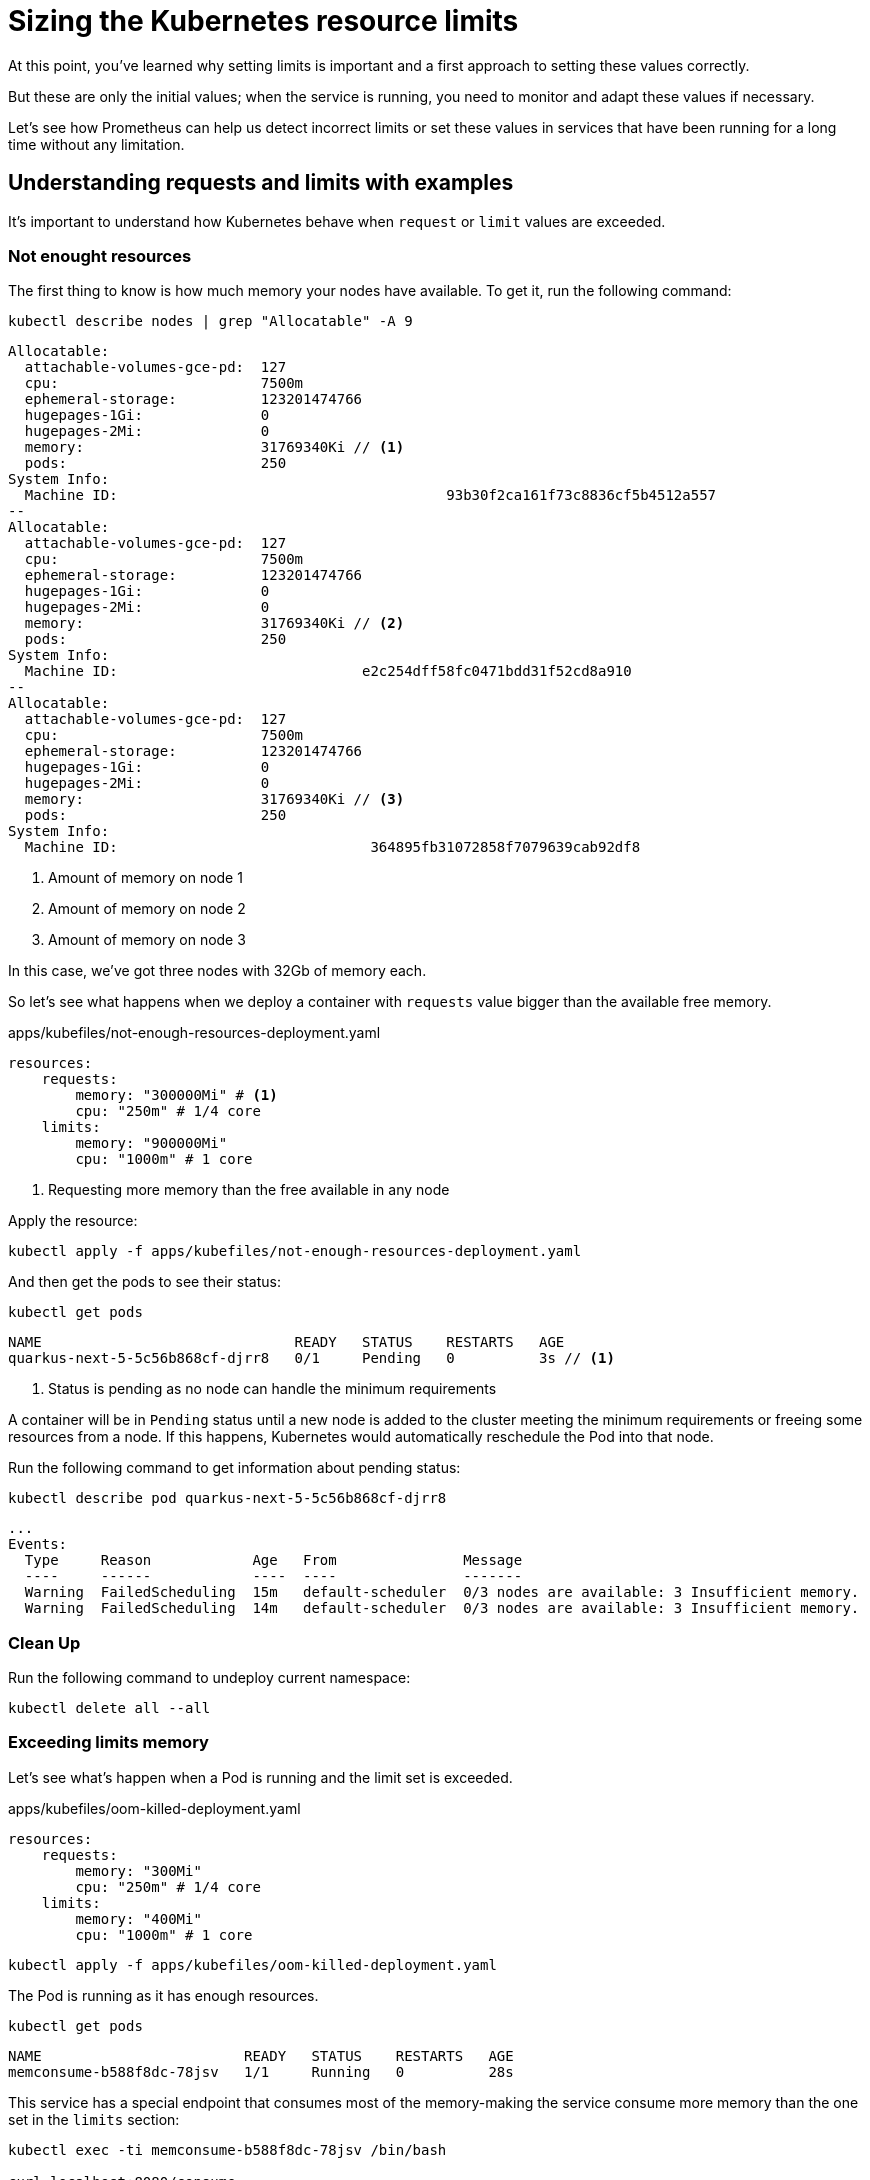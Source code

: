 = Sizing the Kubernetes resource limits

At this point, you've learned why setting limits is important and a first approach to setting these values correctly.

But these are only the initial values; when the service is running, you need to monitor and adapt these values if necessary.

Let's see how Prometheus can help us detect incorrect limits or set these values in services that have been running for a long time without any limitation.

== Understanding requests and limits with examples

It's important to understand how Kubernetes behave when `request` or `limit` values are exceeded.

=== Not enought resources

The first thing to know is how much memory your nodes have available.
To get it, run the following command:

[.console-input]
[source,bash]
----
kubectl describe nodes | grep "Allocatable" -A 9
----

[.console-output]
[source,bash]
----
Allocatable:
  attachable-volumes-gce-pd:  127
  cpu:                        7500m
  ephemeral-storage:          123201474766
  hugepages-1Gi:              0
  hugepages-2Mi:              0
  memory:                     31769340Ki // <1>
  pods:                       250
System Info:
  Machine ID:                                       93b30f2ca161f73c8836cf5b4512a557
--
Allocatable:
  attachable-volumes-gce-pd:  127
  cpu:                        7500m
  ephemeral-storage:          123201474766
  hugepages-1Gi:              0
  hugepages-2Mi:              0
  memory:                     31769340Ki // <2>
  pods:                       250
System Info:
  Machine ID:                             e2c254dff58fc0471bdd31f52cd8a910
--
Allocatable:
  attachable-volumes-gce-pd:  127
  cpu:                        7500m
  ephemeral-storage:          123201474766
  hugepages-1Gi:              0
  hugepages-2Mi:              0
  memory:                     31769340Ki // <3>
  pods:                       250
System Info:
  Machine ID:                              364895fb31072858f7079639cab92df8
----
<1> Amount of memory on node 1
<2> Amount of memory on node 2
<3> Amount of memory on node 3

In this case, we've got three nodes with 32Gb of memory each.

So let's see what happens when we deploy a container with `requests` value bigger than the available free memory.

[.console-input]
[source,bash]
.apps/kubefiles/not-enough-resources-deployment.yaml
----
resources:
    requests: 
        memory: "300000Mi" # <1> 
        cpu: "250m" # 1/4 core
    limits:
        memory: "900000Mi"
        cpu: "1000m" # 1 core
----
<1> Requesting more memory than the free available in any node

Apply the resource:

[.console-input]
[source,bash]
----
kubectl apply -f apps/kubefiles/not-enough-resources-deployment.yaml
----

And then get the pods to see their status:

[.console-input]
[source,bash]
----
kubectl get pods
----

[.console-output]
[source,bash]
----
NAME                              READY   STATUS    RESTARTS   AGE
quarkus-next-5-5c56b868cf-djrr8   0/1     Pending   0          3s // <1>
----
<1> Status is pending as no node can handle the minimum requirements

A container will be in `Pending` status until a new node is added to the cluster meeting the minimum requirements or freeing some resources from a node.
If this happens, Kubernetes would automatically reschedule the Pod into that node.

Run the following command to get information about pending status:

[.console-input]
[source,bash]
----
kubectl describe pod quarkus-next-5-5c56b868cf-djrr8
----

[.console-output]
[source,bash]
----
...
Events:
  Type     Reason            Age   From               Message
  ----     ------            ----  ----               -------
  Warning  FailedScheduling  15m   default-scheduler  0/3 nodes are available: 3 Insufficient memory.
  Warning  FailedScheduling  14m   default-scheduler  0/3 nodes are available: 3 Insufficient memory.
----

=== Clean Up

Run the following command to undeploy current namespace:

[.console-input]
[source,bash]
----
kubectl delete all --all
----

=== Exceeding limits memory

Let's see what's happen when a Pod is running and the limit set is exceeded.

[.console-input]
[source,bash]
.apps/kubefiles/oom-killed-deployment.yaml
----
resources:
    requests: 
        memory: "300Mi"
        cpu: "250m" # 1/4 core
    limits:
        memory: "400Mi"
        cpu: "1000m" # 1 core
----

[.console-input]
[source,bash]
----
kubectl apply -f apps/kubefiles/oom-killed-deployment.yaml
----

The Pod is running as it has enough resources.

[.console-input]
[source,bash]
----
kubectl get pods
----

[.console-output]
[source,bash]
----
NAME                        READY   STATUS    RESTARTS   AGE
memconsume-b588f8dc-78jsv   1/1     Running   0          28s
----

This service has a special endpoint that consumes most of the memory-making the service consume more memory than the one set in the `limits` section:

[.console-input]
[source,bash]
----
kubectl exec -ti memconsume-b588f8dc-78jsv /bin/bash

curl localhost:8080/consume
----

After that, you'll be exited from inside the container as it was restarted because of the memory limit.

Run the following command to check that an `OOM` error was thrown:

[.console-input]
[source,bash]
----
kubectl describe pod memconsume-b588f8dc-78jsv
----

[.console-output]
[source,bash]
----
...
Containers:
  memconsume:
    Container ID:   cri-o://b5b0da06790b4ace1dadc7adb2b9190a961386b79e68312ac5b2833a89693ee7
    Image:          quay.io/rhdevelopers/myboot:v1
    Image ID:       quay.io/rhdevelopers/myboot@sha256:ea9a142b694725fc7624cda0d7cf5484d7b28239dd3f1c768be16fc3eb7f1bd0
    Port:           8080/TCP
    Host Port:      0/TCP
    State:          Running
      Started:      Wed, 22 Dec 2021 11:20:35 +0100
    Last State:     Terminated
      Reason:       OOMKilled // <1>
      Exit Code:    137
      Started:      Wed, 22 Dec 2021 11:13:21 +0100
      Finished:     Wed, 22 Dec 2021 11:20:34 +0100
    Ready:          True
    Restart Count:  1
    Limits:
      cpu:     1
      memory:  500Mi
    Requests:
      cpu:        250m
      memory:     400Mi
    Environment:  <none>
...
----
<1> Previous state was: killed because an out of memory

So Kubernetes kills a container when it consumes more memory than the one set in the `limits` section.
As there is a replica set, it's automatically restarted.

=== Clean Up

Run the following command to undeploy current namespace:

[.console-input]
[source,bash]
----
kubectl delete all --all
----

=== Overcommitment of memory

So far, we've seen that when the requested memory is too high, the Pod is not scheduled.
Also, we've seen that when a limit is exceeded, the Pod is restarted, but what's happening when you set a `limit` value greater than the available memory?

Let's deploy two deployments where the sum of their limits are bigger than the available memory in the cluster:

[.console-input]
[source,bash]
.apps/kubefiles/sum-exceeding-deployments.yaml
----
resources:
    requests: 
        memory: "300Mi"
        cpu: "250m" # 1/4 core
    limits:
        memory: "50000Mi" // <1>
        cpu: "1000m" # 1 core
----
<1> Two deployments are set in the same file with same limits

[.console-input]
[source,bash]
----
kubectl apply -f apps/kubefiles/sum-exceeding-deployments.yaml
----

Both Pods are running as they have enough requested resources. 
`limits` are not used to impact Pod scheduler, only used at runtime to protect memory consumption.

[.console-input]
[source,bash]
----
kubectl get pods
----

[.console-output]
[source,bash]
----
NAME                              READY   STATUS    RESTARTS   AGE
quarkus-next-5-6bd8686487-ht6gx   1/1     Running   0          10s
quarkus-next-6-6bd8686487-q5ls6   1/1     Running   0          10s
----

=== Clean Up

Run the following command to undeploy current namespace:

[.console-input]
[source,bash]
----
kubectl delete all --all
----

== Using Prometheus to size/update memory limits

Let's see how Prometheus can help us detect incorrect limits or set these values in services running for a long time without any limitation.

In the case of an OpenShift cluster, you can navigate to Observe -> Metrics to open the metrics console and run Prometheus queries.

image::monitor.png[]

=== Detecting resources without memory limits

One of the things you might want to detect sooner is any container without memory limits defined.

Let's see how to use Prometheus to detect these containers.
Let's deploy three services where one service has limits, and the other is without limits.

[.console-input]
[source,bash]
----
kubectl apply -f apps/kubefiles/deployment-resources-limits.yaml
kubectl apply -f apps/kubefiles/no-resources-section-deployment.yaml
kubectl apply -f apps/kubefiles/no-resources-section-deployment-2.yaml
----

Let's check that all Pod are up and running: 

[.console-input]
[source,bash]
----
kubectl get pods
----

[.console-output]
[source,bash]
----
NAME                              READY   STATUS    RESTARTS   AGE
memconsume-58b6b94fbf-55hsw       1/1     Running   0          119s
quarkus-next-5-64d7849864-ksln4   1/1     Running   0          118s
quarkus-next-6-64d7849864-2bfj4   1/1     Running   0          14s
----

`quarkus-next` pods are the ones without any limit.

Put the following PromQL expression into query editor and push *Run Queries* button.

[.console-input]
[source,bash]
----
(count by (namespace,pod,container)(kube_pod_container_info{container!="", namespace='default'}) unless sum by (namespace,pod,container)(kube_pod_container_resource_limits{resource="memory"}))
----

And the output should be similar as in the following figure showing that containers of both `quarkus-next` pods have no limits:

image::no-limits.png[]

The previous query is helpful to get an overview of the situation, but if you've got many results, you might not know where to start solving the problem and setting some limits.
As limits are directly related to deployment density, you can start with the top 10 containers without memory limits using more memory.

Put the following PromQL expression into query editor and push the *Run Queries* button.

[.console-input]
[source]
----
topk(10,sum by (namespace,pod,container)(container_memory_usage_bytes{container!="", namespace='default'}) unless sum by (namespace,pod,container)(kube_pod_container_resource_limits{resource="memory"}))
----

image::top-10-no-limits.png[]

In this query, you see the top 10 containers with its memory consumation.
`quarkus-next-5-64d7849864-ksln4` consumes more memory than `quarkus-next-6-64d7849864-2bfj4`.

=== Clean Up

Run the following command to undeploy current namespace:

[.console-input]
[source,bash]
----
kubectl delete all --all
----

=== Inspecting current limits

In the previous step, we've learned how to get containers without any limit so that we could set a limit.
Also, we've seen in the previous section the usage of tools like `hey` to give a good starting value to `requests` and `limits` parameters, but in the end, it's just a guess value that might be correct or not.
One way to validate the value is to monitor memory usage and validate if a container is close to its memory limits.

Let's deploy two services:

[.console-input]
[source,bash]
----
kubectl apply -f apps/kubefiles/deployment-resources-limits.yaml
kubectl apply -f apps/kubefiles/deployment-resources-limits-2.yaml
----

[.console-input]
[source,bash]
----
kubectl get pods
----

[.console-output]
[source,bash]
----
NAME                            READY   STATUS    RESTARTS   AGE
memconsume-2-58b6b94fbf-c4ctw   1/1     Running   0          20s
memconsume-58b6b94fbf-s67tg     1/1     Running   0          82s
----

The deployed services have a special endpoint that makes the service start consuming some memory.

Run the following command to access the `memconsume-2` container and execute the command three times to consume some memory.

[.console-input]
[source,bash]
----
kubectl exec -ti memconsume-2-58b6b94fbf-c4ctw  /bin/bash

curl localhost:8080/hello/consume/100000000
curl localhost:8080/hello/consume/100000000
curl localhost:8080/hello/consume/100000000
----

Run the following PromQL expression to get the list of all containers using more than 70% of memory set in `limits`. 

[.console-input]
[source,bash]
----
(sum by (namespace,pod,container)(container_memory_usage_bytes{container!="", namespace='default'}) / sum by (namespace,pod,container)(kube_pod_container_resource_limits{resource="memory", namespace='default'})) > 0.7
----

image::70_mem.png[]

In the previous screenshot, `memconsume-2-58b6b94fbf-c4ctw` container is consuming 76% of the memory.

One strategy to set a new value for `limits` can be increased by 25% of the value and monitor again.

But what's happened to the container has no limit?

In this case, it's a good idea to choose the value of the container that consumed the most during it was running.

Run the following PromQL expression to get this value:

[.console-input]
[source,bash]
----
max by (namespace,owner_name,container)((container_memory_usage_bytes{container!="POD",container!="", namespace='default'}) * on(namespace,pod) group_left(owner_name) avg by (namespace,pod,owner_name)(kube_pod_owner{}))
----

The `memconsume-2` consumed a max of 319Mb in its lifetime while `memconsume` just 141Mb.

With this data in mind, containers won’t run out of resources.

== Overcommiting

We've seen in the <<Overcommitment of memory>> section that you can set as much as limit as you want and the container will still be deployable.

With few services deployed in the cluster, it's easier to control the limits of each one to not overcommitted the total amount of memory.

We can check the overcommit percentage of our namespace on memory, that is suming the total amount of memory of each cluster node and the total amount of `limits`.

Run the following PromQL expression to get this value:

[.console-input]
[source,bash]
----
100 * sum(kube_pod_container_resource_limits{container!="",resource="memory", namespace='default'} ) / sum(kube_node_status_capacity{resource='memory'})
----

In this case, the sum of all limits of the `default` namespace is just 0.82 % of the memory of the whole cluster.

image::total_mem_limits.png[]

Having the percentage with the total cluster is useful, but since Pods are deployed into specific nodes, it's more beneficial to know this relationship by a node.

Run the following PromQL expression to get these values:

[.console-input]
[source,bash]
----
100 * sum by (node)((kube_pod_container_resource_limits{container!='',resource='memory', namespace='default'} ))/sum by (node)(kube_node_status_capacity{resource='memory'})
----

In this case, the deployment in each node will use at most 1.24% of node memory.

image::mem_node_limits.png[]

=== Clean Up

Run the following command to undeploy current namespace:

[.console-input]
[source,bash]
----
kubectl delete all --all
----

== Automatic Requests and Limits

But there is another way to calculate `requests` and `limits`. 
And that's using the Virtual Pod Autoscaler.

The Virtual Pod Autoscaler automatically computes historical and current CPU and memory usage for the containers in those pods and uses this data to determine optimized resource limits and requests to ensure that these pods are operating efficiently at all times.

=== Installing VPA

To install Virtual Pod Autoscaler in OpenShift, just install the Virtual Pod Autoscaler Operator from Operator Hub with all defaults as shown in the following figure:

image::vpa_install.png[]

To validate installation run the following command:

[.console-input]
[source,bash]
----
kubectl get all -n openshift-vertical-pod-autoscaler
----

[.console-output]
[source,bash]
----
NAME                                                   READY   STATUS    RESTARTS   AGE
pod/vertical-pod-autoscaler-operator-d6c49564f-gtlnk   1/1     Running   0          94s
pod/vpa-admission-plugin-default-564579f77d-vpv2f      1/1     Running   0          69s
pod/vpa-recommender-default-6594f58866-bkvxk           1/1     Running   0          69s
pod/vpa-updater-default-545d8b84c6-4wrw6               1/1     Running   0          69s

NAME                  TYPE        CLUSTER-IP       EXTERNAL-IP   PORT(S)   AGE
service/vpa-webhook   ClusterIP   172.30.230.170   <none>        443/TCP   69s

NAME                                               READY   UP-TO-DATE   AVAILABLE   AGE
deployment.apps/vertical-pod-autoscaler-operator   1/1     1            1           94s
deployment.apps/vpa-admission-plugin-default       1/1     1            1           69s
deployment.apps/vpa-recommender-default            1/1     1            1           69s
deployment.apps/vpa-updater-default                1/1     1            1           69s

NAME                                                         DESIRED   CURRENT   READY   AGE
replicaset.apps/vertical-pod-autoscaler-operator-d6c49564f   1         1         1       94s
replicaset.apps/vpa-admission-plugin-default-564579f77d      1         1         1       69s
replicaset.apps/vpa-recommender-default-6594f58866           1         1         1       69s
replicaset.apps/vpa-updater-default-545d8b84c6               1         1         1       69s
----

=== Deploying the application

Let's deploy an application to test autoscaling in the case of CPU usage:

[.console-input]
[source,yaml]
.apps/kubefiles/my-auto-deployment.yaml
----
apiVersion: apps/v1
kind: Deployment
metadata:
  name: my-auto-deployment
spec:
  replicas: 2
  selector:
    matchLabels:
      app: my-auto-deployment
  template:
    metadata:
      labels:
        app: my-auto-deployment
    spec:
      containers:
      - name: my-container
        image: quay.io/rhdevelopers/mem-consumer:1.0.0-SNAPSHOT
        resources:
          requests:
            cpu: 100m
            memory: 50Mi
        command: ["/bin/sh"]
        args: ["-c", "while true; do timeout 0.5s yes >/dev/null; sleep 0.5s; done"] # <1>
----
<1> Container is constantly consuming CPU

[.console-input]
[source,bash]
----
kubectl create -f apps/kubefiles/my-auto-deployment.yaml
----

=== Configuring VPA

The following step is to configure the VPA.

[.console-input]
[source,yaml]
.apps/kubefiles/my-vpa.yaml
----
apiVersion: autoscaling.k8s.io/v1
kind: VerticalPodAutoscaler
metadata:
  name: my-vpa
spec:
  targetRef:
    apiVersion: "apps/v1"
    kind:       Deployment
    name:       my-auto-deployment # <1>
  updatePolicy:
    updateMode: "Auto" # <2>
----
<1> Configures which deployment can be vertically scaled
<2> Automatically apply the CPU and memory recommendations throughout the pod lifetime 

[.console-input]
[source,bash]
----
kubectl apply -f apps/kubefiles/my-vpa.yaml
----

After 30 seconds or so, run `top` command to inspect the resources usage:

[.console-input]
[source,bash]
----
kubectl top pod
----

[.console-output]
[source,bash]
----
W1224 09:32:34.477999   14209 top_pod.go:140] Using json format to get metrics. Next release will switch to protocol-buffers, switch early by passing --use-protocol-buffers flag
NAME                                  CPU(cores)   MEMORY(bytes)
my-auto-deployment-858b7f8944-pt2f9   291m         1Mi
----

Then you can get the status of the Virtual Pod Autoscaler by running the following command:

[.console-input]
[source,bash]
----
kubectl get vpa
----

[.console-output]
[source,bash]
----
NAME     MODE   CPU   MEM   PROVIDED   AGE
my-vpa   Auto                          49s
----

If no values are shown means that there is still not enough data so VPA can calculate a value.
Repeat the command until you see a value:

[.console-input]
[source,bash]
----
kubectl get vpa
----

[.console-output]
[source,bash]
----
NAME     MODE   CPU    MEM       PROVIDED   AGE
my-vpa   Auto   716m   262144k   True       65s
----

When a new value is assigned, an automatic rolling update of the containers are executed:

[.console-input]
[source,bash]
----
kubectl get pods
----

[.console-output]
[source,bash]
----
NAME                                  READY   STATUS        RESTARTS   AGE
my-auto-deployment-858b7f8944-dwbpw   1/1     Running       0          30s
my-auto-deployment-858b7f8944-pt2f9   1/1     Running       0          2m13s
my-auto-deployment-858b7f8944-qjfgs   1/1     Terminating   0          2m13s
----

Finally, describing the new Pod shows the nre request values:

[.console-input]
[source,bash]
----
kubectl describe pod my-auto-deployment-858b7f8944-dwbpw
----

[.console-output]
[source,yaml]
----
Annotations:  k8s.v1.cni.cncf.io/network-status:
                [{
                    "name": "openshift-sdn",
                    "interface": "eth0",
                    "ips": [
                        "10.130.1.23"
                    ],
                    "default": true,
                    "dns": {}
                }]
              k8s.v1.cni.cncf.io/networks-status:
                [{
                    "name": "openshift-sdn",
                    "interface": "eth0",
                    "ips": [
                        "10.130.1.23"
                    ],
                    "default": true,
                    "dns": {}
                }]
              vpaObservedContainers: my-container
              vpaUpdates: Pod resources updated by my-vpa: container 0: cpu request, memory request # <1>
Status:       Running
IP:           10.130.1.23
IPs:
  IP:           10.130.1.23
Controlled By:  ReplicaSet/my-auto-deployment-858b7f8944
Containers:
  my-container:
    Container ID:  cri-o://78af08b45ae4806704d93960f7ca67b7c6627bb920a2a0c4bd3d259f5e909191
    Image:         quay.io/rhdevelopers/mem-consumer:1.0.0-SNAPSHOT
    Image ID:      quay.io/rhdevelopers/mem-consumer@sha256:3ee9aa3a4ef9831ca02340ba8b36732ffbc034cd7696bd0572ed245596e44689
    Port:          <none>
    Host Port:     <none>
    Command:
      /bin/sh
    Args:
      -c
      while true; do timeout 0.5s yes >/dev/null; sleep 0.5s; done
    State:          Running
      Started:      Fri, 24 Dec 2021 09:33:21 +0100
    Ready:          True
    Restart Count:  0
    Requests:
      cpu:        716m # <2>
      memory:     262144k # <3>
    Environment:  <none>
----
<1> Deployment is annotated as VPA
<2> New CPU value
<3> New memory value

=== Clean Up

Run the following command to undeploy current namespace:

[.console-input]
[source,bash]
----
kubectl delete all --all
kubectl delete -f apps/kubefiles/my-vpa.yaml
----